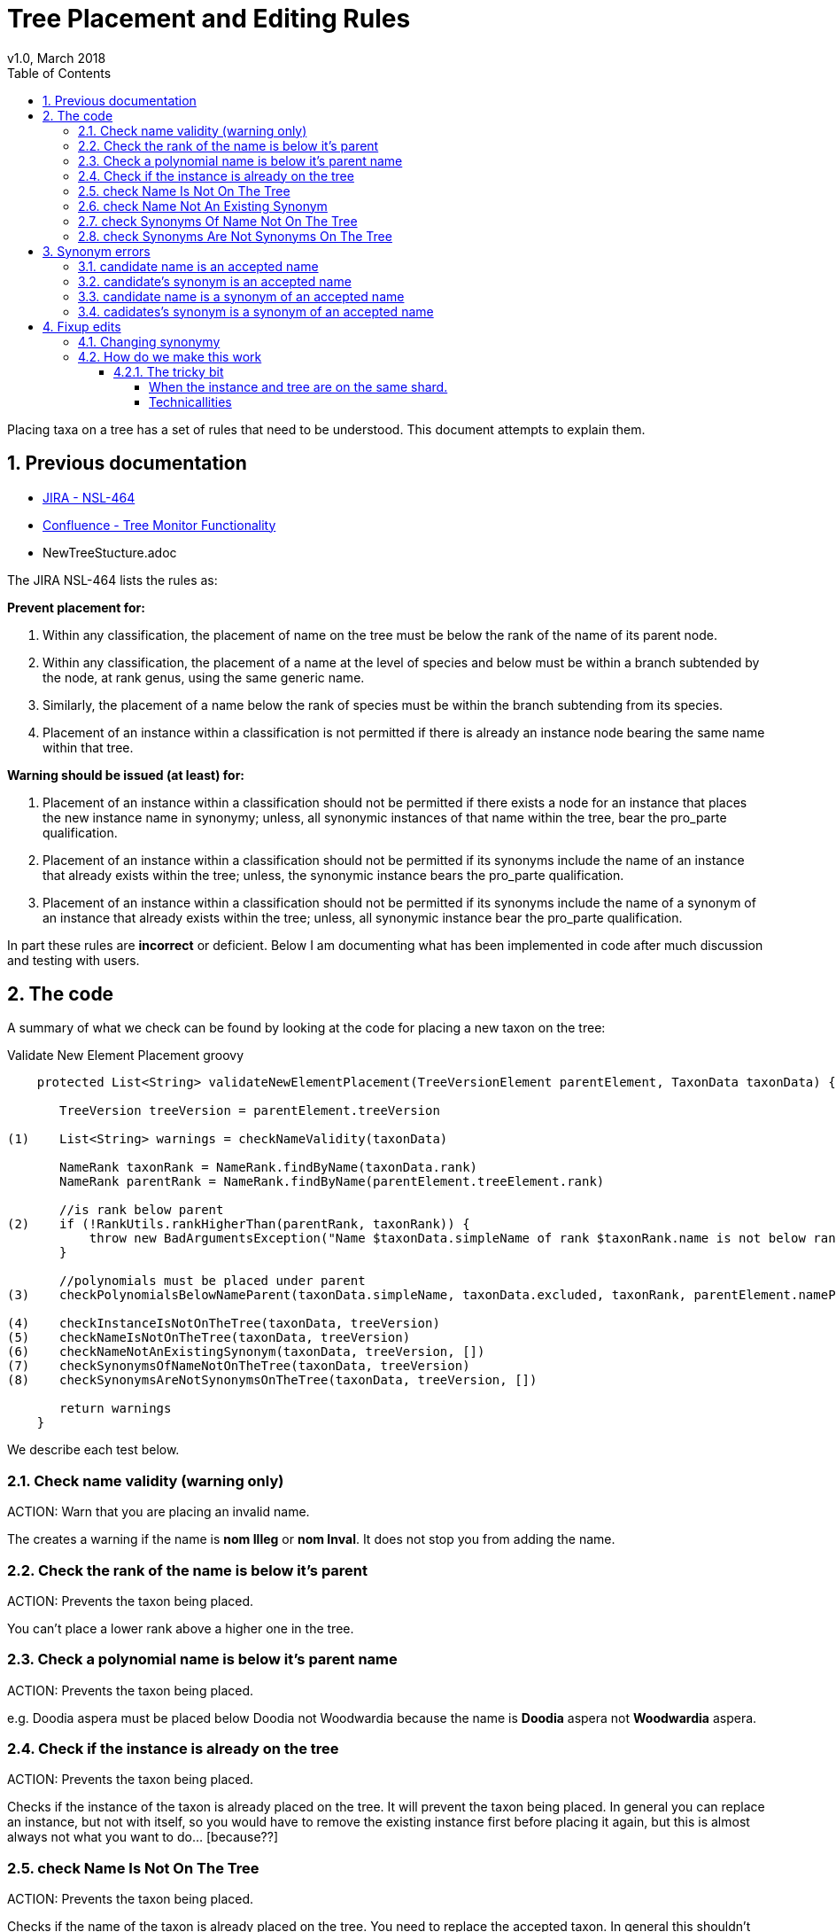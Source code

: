 = Tree Placement and Editing Rules
v1.0, March 2018
:imagesdir: resources/images/
:toc: left
:toclevels: 4
:toc-class: toc2
:icons: font
:iconfont-cdn: //cdnjs.cloudflare.com/ajax/libs/font-awesome/4.3.0/css/font-awesome.min.css
:stylesdir: resources/style/
:stylesheet: asciidoctor.css
:description: New tree structure documentation
:keywords: documentation, NSL, APNI, API, APC, tree
:links:
:numbered:

Placing taxa on a tree has a set of rules that need to be understood. This document attempts to explain them.

== Previous documentation

* https://www.anbg.gov.au/25jira/browse/NSL-464[JIRA - NSL-464]
* https://www.anbg.gov.au/ibis25/display/NSL/Tree+Monitor+Functionality[Confluence - Tree Monitor Functionality]
* NewTreeStucture.adoc

The JIRA NSL-464 lists the rules as:

*Prevent placement for:*

1. Within any classification, the placement of name on the tree must be below the rank of the name of its parent node.

2. Within any classification, the placement of a name at the level of species and below must be within a branch subtended by the node, at rank genus, using the same generic name.

3. Similarly, the placement of a name below the rank of species must be within the branch subtending from its species.

4. Placement of an instance within a classification is not permitted if there is already an instance node bearing the
same name within that tree.

*Warning should be issued (at least) for:*

5. Placement of an instance within a classification should not be permitted if there exists a node for an instance that
places the new instance name in synonymy; unless, all synonymic instances of that name within the tree, bear the
pro_parte qualification.

6. Placement of an instance within a classification should not be permitted if its synonyms include the name of an
instance that already exists within the tree; unless, the synonymic instance bears the pro_parte qualification.

7. Placement of an instance within a classification should not be permitted if its synonyms include the name of a
synonym of an instance that already exists within the tree; unless, all synonymic instance bear the pro_parte
qualification.

In part these rules are *incorrect* or deficient. Below I am documenting what has been implemented in code after much
discussion and testing with users.

== The code

A summary of what we check can be found by looking at the code for placing a new taxon on the tree:

[source:groovy]
.Validate New Element Placement groovy
----
    protected List<String> validateNewElementPlacement(TreeVersionElement parentElement, TaxonData taxonData) {

       TreeVersion treeVersion = parentElement.treeVersion

(1)    List<String> warnings = checkNameValidity(taxonData)

       NameRank taxonRank = NameRank.findByName(taxonData.rank)
       NameRank parentRank = NameRank.findByName(parentElement.treeElement.rank)

       //is rank below parent
(2)    if (!RankUtils.rankHigherThan(parentRank, taxonRank)) {
           throw new BadArgumentsException("Name $taxonData.simpleName of rank $taxonRank.name is not below rank $parentRank.name of $parentElement.treeElement.simpleName.")
       }

       //polynomials must be placed under parent
(3)    checkPolynomialsBelowNameParent(taxonData.simpleName, taxonData.excluded, taxonRank, parentElement.namePath.split('/'))

(4)    checkInstanceIsNotOnTheTree(taxonData, treeVersion)
(5)    checkNameIsNotOnTheTree(taxonData, treeVersion)
(6)    checkNameNotAnExistingSynonym(taxonData, treeVersion, [])
(7)    checkSynonymsOfNameNotOnTheTree(taxonData, treeVersion)
(8)    checkSynonymsAreNotSynonymsOnTheTree(taxonData, treeVersion, [])

       return warnings
    }

----

We describe each test below.

=== Check name validity (warning only)

ACTION: Warn that you are placing an invalid name.

The creates a warning if the name is *nom Illeg* or *nom Inval*. It does not stop you from adding the name.

=== Check the rank of the name is below it's parent

ACTION: Prevents the taxon being placed.

You can't place a lower rank above a higher one in the tree.

=== Check a polynomial name is below it's parent name

ACTION: Prevents the taxon being placed.

e.g. Doodia aspera must be placed below Doodia not Woodwardia because the name is *Doodia* aspera not *Woodwardia* aspera.

=== Check if the instance is already on the tree

ACTION: Prevents the taxon being placed.

Checks if the instance of the taxon is already placed on the tree. It will prevent the taxon being
placed. In general you can replace an instance, but not with itself, so you would have to remove the existing instance
first before placing it again, but this is almost always not what you want to do... [because??]

=== check Name Is Not On The Tree

ACTION: Prevents the taxon being placed.

Checks if the name of the taxon is already placed on the tree. You need to replace the accepted taxon.
In general this shouldn't happen because the editor prevents it.

=== check Name Not An Existing Synonym

ACTION: Prevents the taxon being placed.

Checks if the name of the taxon being placed is a synonym of name already placed as accepted on the tree. If so, you
need to supersede the accepted taxon or modify its synonymy.

Error example: Can’t place this concept - Angophora costata subsp. leiocarpa is in synonymy under accepted concept
Angophora leiocarpa (L.A.S.Johnson ex G.J.Leach) K.R.Thiele & LadigesCHAH (2006), Australian Plant Census.

=== check Synonyms Of Name Not On The Tree

ACTION: Prevents the taxon being placed.

This checks if any of the synonyms of the taxon you are placing is a name already placed on the tree as an accepted taxon.
If so, you need to supersede the accepted taxon.

Error example: Can’t place this concept - synonym is accepted concept Angophora costata subsp. euryphylla L.A.S.Johnson
ex G.J.LeachCHAH (2006), Australian Plant Census

=== check Synonyms Are Not Synonyms On The Tree

ACTION: Prevents the taxon being placed.

This checks if any of the synonyms of the taxon you are placing is also a synonym of an accepted name already placed on
the tree. If so, you need to supersede the accepted name or modify its synonymy.

Error example: Can’t place this concept - synonym Eucalyptus gigantea is also a synonym of Eucalyptus globulus Labill.CHAH
(2006), Australian Plant Census

== Synonym errors

=== candidate name is an accepted name

e.g. trying to place another concept of Doodia aspera:

Can't place this concept - Doodia aspera is already accepted as
Doodia aspera R.Br.CHAH (2014), Australian Plant Census

=== candidate's synonym is an accepted name

e.g. trying to place a concept that has Doodia aspera as a synonym:

Can't place this concept - synonym Doodia aspera (R.Br.) Mett. is an accepted concept
Doodia aspera R.Br.CHAH (2014), Australian Plant Census


=== candidate name is a synonym of an accepted name

e.g. trying to place a concept of Woodwardia aspera:

Can't place this concept - Woodwardia aspera (R.Br.) Mett. is part of accepted concept
Doodia aspera R.Br.CHAH (2014), Australian Plant Census

=== cadidates's synonym is a synonym of an accepted name

e.g. trying to place a concept (other than Doodia aspera) that has Woodwardia aspera as a synonym:

Can't place this concept - synonym Woodwardia aspera (R.Br.) Mett. is part of accepted concept
Doodia aspera R.Br.CHAH (2014), Australian Plant Census

== Fixup edits

We need to be able to edit past annotations and possibly synonymy that have been erroneously entered. These minor edits
are considered errata to a published tree (see https://www.anbg.gov.au/25jira/browse/NSL-2550[NSL-2550]).

.From NSL-2550 Kirsten Cowley
----
    We would like the following to be included in "minor edits":
    1. deletion or edit of distribution
    2. deletion or edit of comment
    3. addition of a basionym
    4. addition of autonyms
    5. addition of orthographic variants
    6. addition of isonyms

    We do not consider any of these to be a change of concept and therefore do not need a new instance.

    We like the idea of having to provide a reason for the change and would like to suggest the following:
    1. Change in distribution
    2. Comment deleted
    3. Comment edited
    4. Basionym added
    5. Autonym added
    6. Orthographic variant added
    7. Isonym added
----

Presenting the User Interface for making a fix like these needs to be consistent across the types of change and obvious
that you are changing the historical data.

Accessing the historical data such as the Distribution and Comment data in the editor will potentially be a challenge as
they may be stored in older versions. We currently only edit the current version and a draft. It would be logical to use
previously used instances as the vector to the previous versions in the editor, as that works in a similar way to the
previous use of Instance Notes to provide this information.

icon:question-circle[2x, role='yellow'] | Not an immediate problem, but: How do we handle other attributes people may need to edit for different trees?

=== Changing synonymy

In NSL-2550 the APNI/APC team want changes to synonymy that don't change the concept to be allowed as
a minor or errata edit. e.g.

1. addition of a basionym
2. addition of autonyms
3. addition of orthographic variants
4. addition of isonyms

Both Anna Monro and Greg Whitbread have complained that having multiple copies of instance with just a single change in
synonymy is both ugly and confusing. Users of APNI need not know that APNI editors just forgot something so they had to
completely re-write the book, thus the errata change requirement.

Depending on the implementation, this requirement clashes with the following requiremets of the tree:

. The tree must be versioned so that a citation (id) of a tree element must reproduce the tree as it was when it was
viewed.
. You should be able to link to a _version_ of the tree and get the current tree easily.
.. You should be able to compare taxa in different version via an identifier. The identifier is unique to the _circumscribed_
or enclosed taxa below this taxa. This identifier spans multiple versions of a tree. See <<taxon identifiers>>
. The tree must enforce strict rules about the placement of names on a tree.
. All common operations must be fast. You should be able to query the status of a name on the current tree without
noticeable delay.
. we must be able to create an "uber tree" from multiple sub trees.
. The uber tree should be able to merge sub trees from multiple points - for example lichens have multiple connections
the the fungi tree.
. Uber tree elements need to Link back to source tree nodes if compositional.

If we retrospectively change the synonymy stored in *tree elements* that refer to a concept via an *instance*
then we change the synonymy for all trees that use that *instance*. This directly affect the tree requirements
by:

. altering what people see when they recall a version of the tree - the tree will have more names on it via
synonymy, and there for the comparison between versions will also change.
. "uber" and multiple trees that use existing concepts at a point in time will be changed (potentially without
 warning) in ways the owners of those trees don't accept. The immutability of the tree is meant to allow people
to be able to confidently refer in a proven way to the source they are quoting.

One purpose of the NSL system and data structure is to encourage people to use identifiers (linked data) to refer to
concepts.footnote:[in a general sense, not just a taxonomic concept.] in a way that provides proof, like a citation. We
want to stop people _copying_ data, especially in an untraceable way.

.cenario 1

Pepi Hornswag copies a concept/tree entry into his paper "For the love of Doodia"

----
Plantae / Charophyta / Equisetopsida / Polypodiidae / Polypodiales / Blechnaceae / Doodia
2 sub taxa
Doodia aspera R.Br.CHAH (2014), Australian Plant Census
 - Doodia aspera R.Br var. aspera nomenclatural synonym
 - Woodwardia aspera  (R.Br.) Mett. nomenclatural synonym
 - Blechnum neohollandicum Christenh. taxonomic synonym
 - Doodia aspera var. angustifrons Domin taxonomic synonym
----
Then they a the link as a citation:
https://test-id-vasc.biodiversity.org.au/tree/50629199/50629939

You make a change to the synonymy by adding an isonym "Doodia isonymus" (a nomenclatural synonym) then a reader of the
Pepi's work follows the cited link and gets:

----
Plantae / Charophyta / Equisetopsida / Polypodiidae / Polypodiales / Blechnaceae / Doodia
2 sub taxa
Doodia aspera R.Br.CHAH (2014), Australian Plant Census
 - Doodia aspera R.Br var. aspera nomenclatural synonym
 - Doodia isonymus R.Br nomenclatural synonym
 - Woodwardia aspera  (R.Br.) Mett. nomenclatural synonym
 - Blechnum neohollandicum Christenh. taxonomic synonym
 - Doodia aspera var. angustifrons Domin taxonomic synonym
----

The reader assumes Pepi copied it wrong, because "computers never get it wrong" and Pepi gets cranky and doesn't trust our
links and decides not to use them any more, and infact put disclaimers in their text like "according to the rather
unreliable APC...". Pepi then attends many conferences and tells anyone who'll listen that linked data just doesn't work.

.cenario 2

The Department of Really Important Stuff (DRIS) finally decideds not to re-invent everything. In fact they can improve
their efficiency by re-using bits of the APC. They start using the APC as a reference in legislation, and create an Composite
tree using parts of APC and there own concepts where necessary.

The legistaltion states that people can't export Doodia aspera because it can be used to make chemical weapons and links
to the APC concept. DRIS encode the link into their monitoring system immediately allerting staff that all outgoing plants
called:

* Doodia aspera,
* Doodia aspera R.Br var. aspera,
* Woodwardia aspera,
* Blechnum neohollandicum,
* Doodia aspera var. angustifrons

should be stopped at the border.

The Cunning Company Pty. Ltd. starts exporting "Doodia isonymus", and get away with it because an efficiency dividend on
DRIS means they need six months to look up unknown names that aren't flagged by there not so AI monitoring system.

Coincidentally, six months after The Cunning Co. start shipping, the APC team notice the missing Doodia isonymus and
retrospectively add it. The DRIS monitoring system has been unusually reliable for the last month, and so has kept a
cached list of names, and doesn't notice the change.

Bruce Taxonymist finally gets around to checking out what this "Doodia isonymus" is and checks APNI/APC and notices it's
really the banned Doodia aspera! The blame game begins, Senate estimates, the whole shebang. They check the link to APC
"it was there all along!!!! you idiots, that's it we're restructuring this obviously incompetant department, and sack
Bruce."

or... "ah it was picked up by APNI/APC a week ago, and we've managed to stop it just in time! yay we're great!! give DRIS
more money."

---

In cenario 2 it may indeed have been better for the legislation to include a reference to the current concept, so that
the legislation moves with the taxonomy and the monitoring system would have picked it up as soon as APC did.

=== How do we make this work

Changes to synonymy should be allowed to happen on an instance, we can tell when a synonym instance was created and could
even make a timeline of changes to a concepts synonymy in APNI (that might be useful).

When you change the synonymy of an instance it currently shows up in APNI and APC outputs immediately, in both the old and
new tree versions of the NSL.

If we stopped *test-vasc* updating the synonymy of all instances on the tree that change. Then all published versions of
the tree would maintain the old synonymy.

NOTE: The new tree reads the synonymy from the instance placed on the tree and creates a html and JSON representation of
it and stores that in the tree element, making the tree element independant of the instance. Tree elements need to be
independant of the instance and name objects so that UBER and Composite trees can be made. It also allows trees to be
constructed on systems without the instance and name data.

We would then update the synonymy on the current draft tree and the change would show up when that draft is published.

Importantly we are talking about three separate output formats (products):

* APNI format output - constructed from Instance and Name data directly.
* APC format output - constructed from Name and Instance data using instances that are on the Accepted (APC) tree.
* The Tree output - constructed from tree data only.

==== The tricky bit

Changing synonymy of an instance is un-related to tree operations as such. In other words the user may add a synonym
to an instance and not be a "treebuilder", so how does the draft tree get updated? What if there isn't a draft
tree.footnote:[because that could happen (murphies' law)]? Do we just do the change automagically in the background or
do we let treebuilders know there is a change required (notifications)?

An instance may be used on a tree that is controlled by someone else (another team or even on a different shard potentially
- see composed and uber trees), so  we need to think through how and when the changes to synonymy will be propagated to
trees.

Lets look at the simplest situation and the current vascular shard APC.

===== When the instance and tree are on the same shard.

We could use *workflow controls*, for example if the instance is on the APC tree:

* we could alert the user that they are altering an instance that is on a published tree (we'll say published instance
for short). It would be up to that user to alert the APC team that the synonomy has changed if they choose to go ahead
and change it
- but lets assume that won't always happen because, people.
* we could prevent the change, and the user would have to ask the APC team to make the change and update the draft tree...
- but lets assume the APC team won't be told, and the user will be cranky and say I just can't do my work because the
computer says "no" and not tell anyone they're not doing work.
* we could allow the change without fuss.footnote:[The change in synonymy would show up immediately in the APNi and APC
outputs.], and automatically notify the APC team of the change, which they could review
and update the tree by going to the name on the draft tree in the editor and clicking "update synonymy". Then when the
draft is published the synonymy would be published on the tree output.

*OR* we could *automatically* make the change in the draft tree and notify the APC team. This would imply that we would
make the same change to all trees, not just the APC tree.

*OR* we could have a *pre-publish check on changed synonymy* which brings up a report of all the changes in synonymy for
instances on the tree you are about to publish. You review the changes and can select "update synonymy", or go back and
further edit both the tree and instances.

TIP: I think the pre-publish check is probably the simplest and most understandable option for most users. It is also better
for scaling to trees created by "others" that may not be on the system that records the instance/concept.

===== Technicallities

Automatic changes:

* When an instance is added, updated or deleted a database trigger adds a notification to the notification table
* the notification service scans the notification table and processes the instance change
 - if added check if its a synonym and if the cited_by instance is on any current tree version (tree_element.instance_id)
 - if it is check if the tree has a default_draft, if so create a new tree_element with the updated synonymy and use that
 in this tree_version. Note that the change will show in the tree diff for review before publishing the draft.
 - send a notification email? and log the change...somewhere.

To scale out the automatic changes, uber/composite trees would register with source shards for instance change
notifications (via message passing, e.g. camel/rabbit ) and would run a similar update process.

Pre-publish check using brute force:

* When we validate the tree we can also run a synonymy change check which regenerates the synonymy for all instances used
on the tree and compare them with the existing. If it has changed we report the change.
* "update synonymy" would create new tree_elements for all changed concepts and populate it with the updated synonymy.
* if you re-run the synonymy check there should now be no differences.

Pre-publish check intelligent:

* use the notification service to check changed instances/synonymys and log the change in the report
* allow users to update all synonyms or pick the ones they want to use.
* you could still send out notification emails when a relevant change occurs.

To scale out the Pre-publish check the "intelligent" approach would be best becuase we can remotely notify other systems
via message passing as changes happen. This improves asynchronous changes to trees. The intelligent method is also the
most efficient and will not require the user to wait for the brute force check to complete.

TIP: I think the pre-publish check intelligent method is probaly the simplest and most understandable option for most users.
It is also better for scaling to trees created by "others" that may not be on the system that records the instance/concept.